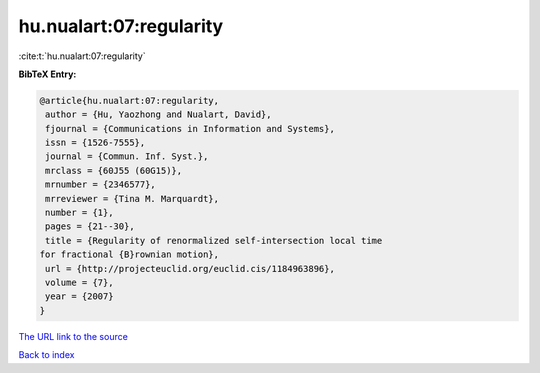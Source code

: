 hu.nualart:07:regularity
========================

:cite:t:`hu.nualart:07:regularity`

**BibTeX Entry:**

.. code-block:: bibtex

   @article{hu.nualart:07:regularity,
    author = {Hu, Yaozhong and Nualart, David},
    fjournal = {Communications in Information and Systems},
    issn = {1526-7555},
    journal = {Commun. Inf. Syst.},
    mrclass = {60J55 (60G15)},
    mrnumber = {2346577},
    mrreviewer = {Tina M. Marquardt},
    number = {1},
    pages = {21--30},
    title = {Regularity of renormalized self-intersection local time
   for fractional {B}rownian motion},
    url = {http://projecteuclid.org/euclid.cis/1184963896},
    volume = {7},
    year = {2007}
   }
`The URL link to the source <ttp://projecteuclid.org/euclid.cis/1184963896}>`_


`Back to index <../By-Cite-Keys.html>`_
